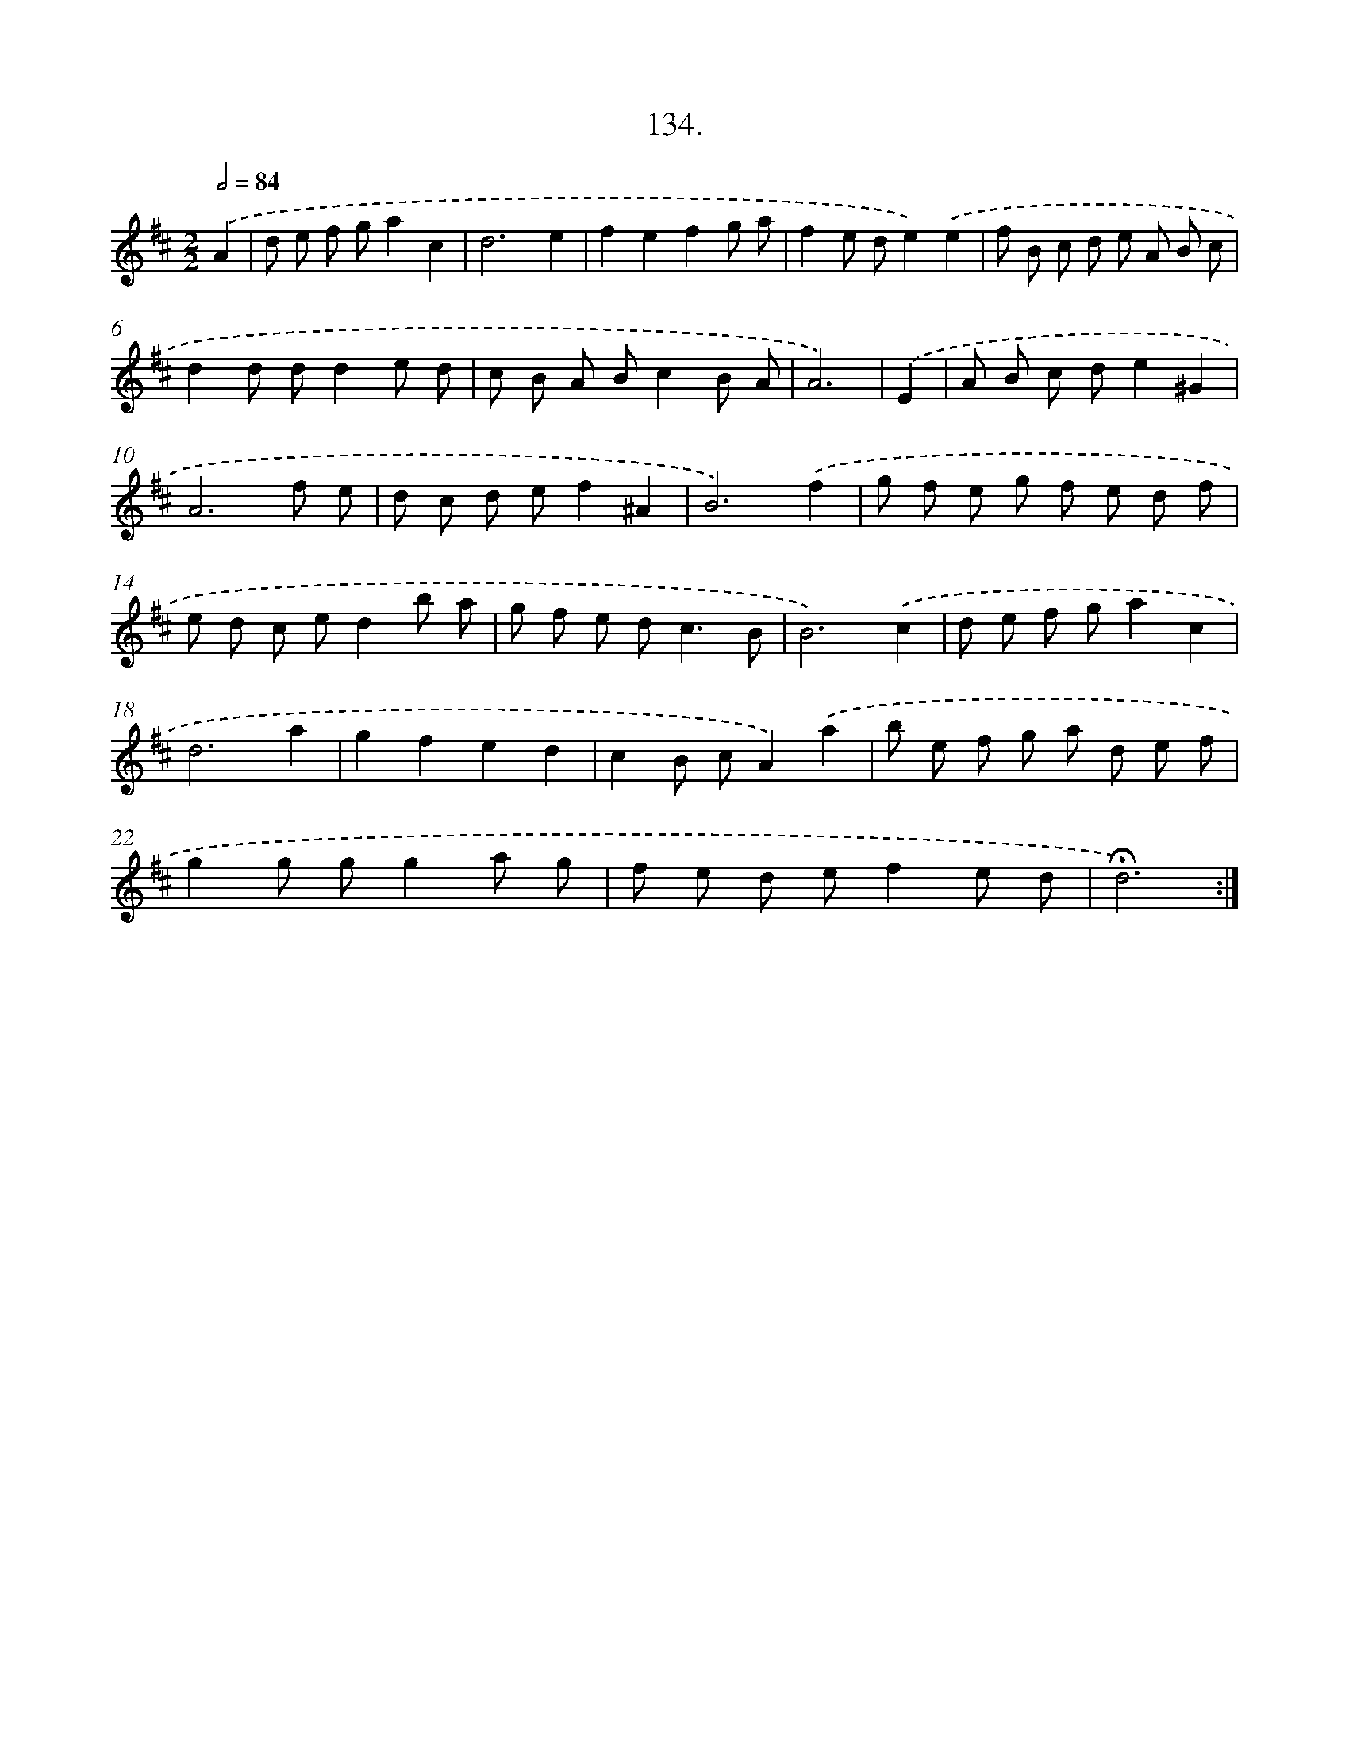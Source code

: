 X: 14455
T: 134.
%%abc-version 2.0
%%abcx-abcm2ps-target-version 5.9.1 (29 Sep 2008)
%%abc-creator hum2abc beta
%%abcx-conversion-date 2018/11/01 14:37:44
%%humdrum-veritas 4082895503
%%humdrum-veritas-data 519949284
%%continueall 1
%%barnumbers 0
L: 1/8
M: 2/2
Q: 1/2=84
K: D clef=treble
.('A2 [I:setbarnb 1]|
d e f ga2c2 |
d6e2 |
f2e2f2g a |
f2e de2).('e2 |
f B c d e A B c |
d2d dd2e d |
c B A Bc2B A |
A6) |
.('E2 [I:setbarnb 9]|
A B c de2^G2 |
A6f e |
d c d ef2^A2 |
B6).('f2 |
g f e g f e d f |
e d c ed2b a |
g f e d2<c2B |
B6).('c2 |
d e f ga2c2 |
d6a2 |
g2f2e2d2 |
c2B cA2).('a2 |
b e f g a d e f |
g2g gg2a g |
f e d ef2e d |
!fermata!d6) :|]
